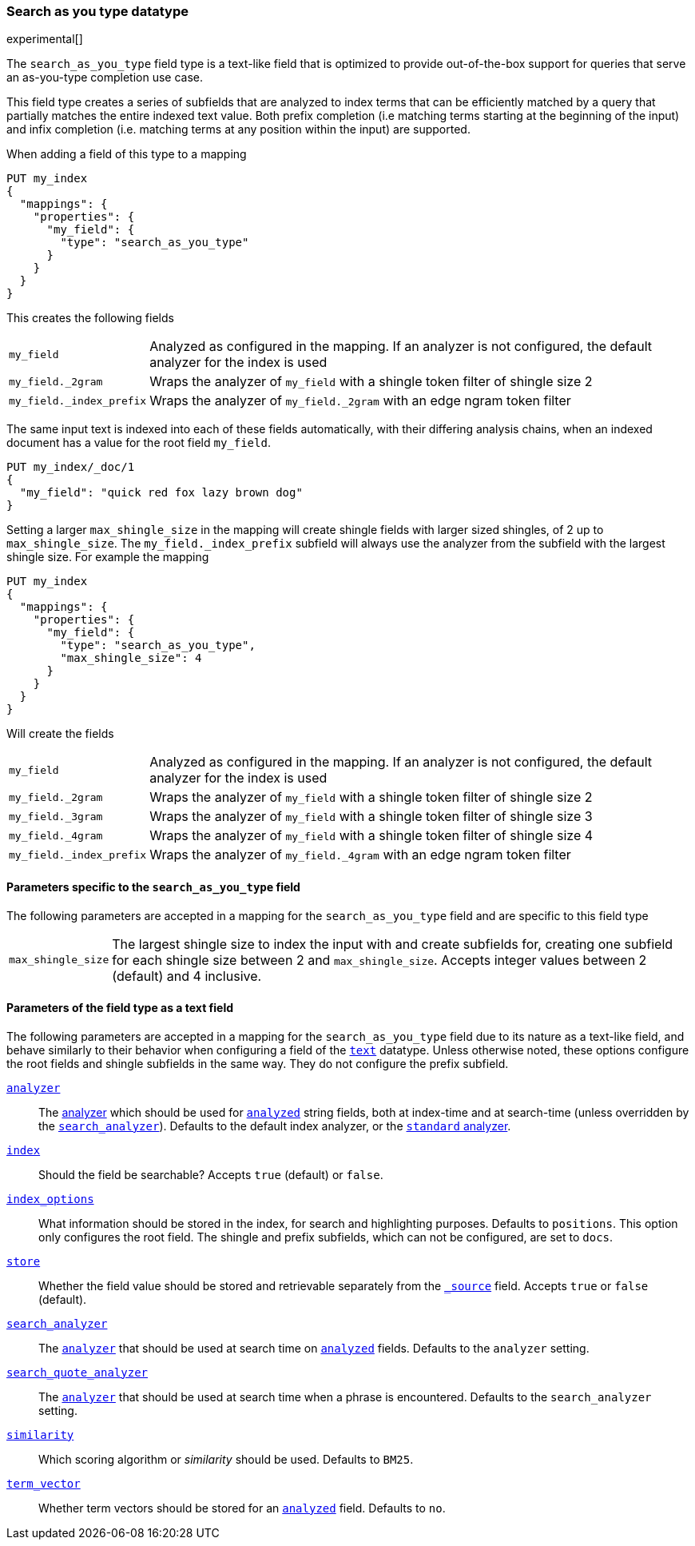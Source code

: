 [[search-as-you-type]]
=== Search as you type datatype

experimental[]

The `search_as_you_type` field type is a text-like field that is optimized to
provide out-of-the-box support for queries that serve an as-you-type completion
use case.

This field type creates a series of subfields that are analyzed to index terms
that can be efficiently matched by a query that partially matches the entire
indexed text value. Both prefix completion (i.e matching terms starting at the
beginning of the input) and infix completion (i.e. matching terms at any
position within the input) are supported.

When adding a field of this type to a mapping

[source,js]
--------------------------------------------------
PUT my_index
{
  "mappings": {
    "properties": {
      "my_field": {
        "type": "search_as_you_type"
      }
    }
  }
}
--------------------------------------------------
// CONSOLE

This creates the following fields

[horizontal]

`my_field`::

    Analyzed as configured in the mapping. If an analyzer is not configured,
    the default analyzer for the index is used

`my_field._2gram`::

    Wraps the analyzer of `my_field` with a shingle token filter of shingle
    size 2

`my_field._index_prefix`::

    Wraps the analyzer of `my_field._2gram` with an edge ngram token filter


The same input text is indexed into each of these fields automatically, with
their differing analysis chains, when an indexed document has a value for the
root field `my_field`.

[source,js]
--------------------------------------------------
PUT my_index/_doc/1
{
  "my_field": "quick red fox lazy brown dog"
}
--------------------------------------------------
// CONSOLE
// TEST[continued]

Setting a larger `max_shingle_size` in the mapping will create shingle fields
with larger sized shingles, of 2 up to `max_shingle_size`. The
`my_field._index_prefix` subfield will always use the analyzer from the
subfield with the largest shingle size. For example the mapping

[source,js]
--------------------------------------------------
PUT my_index
{
  "mappings": {
    "properties": {
      "my_field": {
        "type": "search_as_you_type",
        "max_shingle_size": 4
      }
    }
  }
}
--------------------------------------------------
// CONSOLE

Will create the fields

[horizontal]

`my_field`::

    Analyzed as configured in the mapping. If an analyzer is not configured,
    the default analyzer for the index is used

`my_field._2gram`::

    Wraps the analyzer of `my_field` with a shingle token filter of shingle
    size 2

`my_field._3gram`::

    Wraps the analyzer of `my_field` with a shingle token filter of shingle
    size 3

`my_field._4gram`::

    Wraps the analyzer of `my_field` with a shingle token filter of shingle
    size 4

`my_field._index_prefix`::

    Wraps the analyzer of `my_field._4gram` with an edge ngram token filter


[[specific-params]]
==== Parameters specific to the `search_as_you_type` field

The following parameters are accepted in a mapping for the `search_as_you_type`
field and are specific to this field type

[horizontal]

`max_shingle_size`::

    The largest shingle size to index the input with and create subfields for,
    creating one subfield for each shingle size between 2 and
    `max_shingle_size`. Accepts integer values between 2 (default) and 4
    inclusive.


[[general-params]]
==== Parameters of the field type as a text field

The following parameters are accepted in a mapping for the `search_as_you_type`
field due to its nature as a text-like field, and behave similarly to their
behavior when configuring a field of the <<text,`text`>> datatype. Unless
otherwise noted, these options configure the root fields and shingle subfields
in the same way. They do not configure the prefix subfield.

<<analyzer,`analyzer`>>::

    The <<analysis,analyzer>> which should be used for
    <<mapping-index,`analyzed`>> string fields, both at index-time and at
    search-time (unless overridden by the
    <<search-analyzer,`search_analyzer`>>). Defaults to the default index
    analyzer, or the <<analysis-standard-analyzer,`standard` analyzer>>.

<<mapping-index,`index`>>::

    Should the field be searchable? Accepts `true` (default) or `false`.

<<index-options,`index_options`>>::

    What information should be stored in the index, for search and highlighting
    purposes. Defaults to `positions`. This option only configures the root
    field. The shingle and prefix subfields, which can not be configured,
    are set to `docs`.

<<mapping-store,`store`>>::

    Whether the field value should be stored and retrievable separately from
    the <<mapping-source-field,`_source`>> field. Accepts `true` or `false`
    (default).

<<search-analyzer,`search_analyzer`>>::

    The <<analyzer,`analyzer`>> that should be used at search time on
    <<mapping-index,`analyzed`>> fields. Defaults to the `analyzer` setting.

<<search-quote-analyzer,`search_quote_analyzer`>>::

    The <<analyzer,`analyzer`>> that should be used at search time when a
    phrase is encountered. Defaults to the `search_analyzer` setting.

<<similarity,`similarity`>>::

    Which scoring algorithm or _similarity_ should be used. Defaults
    to `BM25`.

<<term-vector,`term_vector`>>::

    Whether term vectors should be stored for an <<mapping-index,`analyzed`>>
    field. Defaults to `no`.
